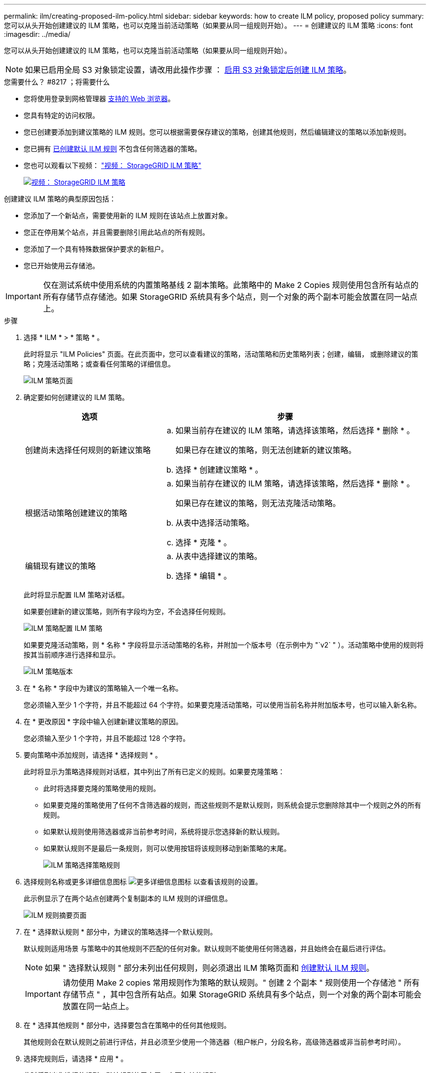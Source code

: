 ---
permalink: ilm/creating-proposed-ilm-policy.html 
sidebar: sidebar 
keywords: how to create ILM policy, proposed policy 
summary: 您可以从头开始创建建议的 ILM 策略，也可以克隆当前活动策略（如果要从同一组规则开始）。 
---
= 创建建议的 ILM 策略
:icons: font
:imagesdir: ../media/


[role="lead"]
您可以从头开始创建建议的 ILM 策略，也可以克隆当前活动策略（如果要从同一组规则开始）。


NOTE: 如果已启用全局 S3 对象锁定设置，请改用此操作步骤 ： xref:creating-ilm-policy-after-s3-object-lock-is-enabled.adoc[启用 S3 对象锁定后创建 ILM 策略]。

.您需要什么？ #8217 ；将需要什么
* 您将使用登录到网格管理器 xref:../admin/web-browser-requirements.adoc[支持的 Web 浏览器]。
* 您具有特定的访问权限。
* 您已创建要添加到建议策略的 ILM 规则。您可以根据需要保存建议的策略，创建其他规则，然后编辑建议的策略以添加新规则。
* 您已拥有 xref:creating-default-ilm-rule.adoc[已创建默认 ILM 规则] 不包含任何筛选器的策略。
* 您也可以观看以下视频： https://netapp.hosted.panopto.com/Panopto/Pages/Viewer.aspx?id=c929e94e-353a-4375-b112-acc5013c81c7["视频： StorageGRID ILM 策略"^]
+
[link=https://netapp.hosted.panopto.com/Panopto/Pages/Viewer.aspx?id=c929e94e-353a-4375-b112-acc5013c81c7]
image::../media/video-screenshot-ilm-policies.png[视频： StorageGRID ILM 策略]



创建建议 ILM 策略的典型原因包括：

* 您添加了一个新站点，需要使用新的 ILM 规则在该站点上放置对象。
* 您正在停用某个站点，并且需要删除引用此站点的所有规则。
* 您添加了一个具有特殊数据保护要求的新租户。
* 您已开始使用云存储池。



IMPORTANT: 仅在测试系统中使用系统的内置策略基线 2 副本策略。此策略中的 Make 2 Copies 规则使用包含所有站点的所有存储节点存储池。如果 StorageGRID 系统具有多个站点，则一个对象的两个副本可能会放置在同一站点上。

.步骤
. 选择 * ILM * > * 策略 * 。
+
此时将显示 "ILM Policies" 页面。在此页面中，您可以查看建议的策略，活动策略和历史策略列表；创建，编辑， 或删除建议的策略；克隆活动策略；或查看任何策略的详细信息。

+
image::../media/ilm_policies_page.gif[ILM 策略页面]

. 确定要如何创建建议的 ILM 策略。
+
[cols="1a,2a"]
|===
| 选项 | 步骤 


 a| 
创建尚未选择任何规则的新建议策略
 a| 
.. 如果当前存在建议的 ILM 策略，请选择该策略，然后选择 * 删除 * 。
+
如果已存在建议的策略，则无法创建新的建议策略。

.. 选择 * 创建建议策略 * 。




 a| 
根据活动策略创建建议的策略
 a| 
.. 如果当前存在建议的 ILM 策略，请选择该策略，然后选择 * 删除 * 。
+
如果已存在建议的策略，则无法克隆活动策略。

.. 从表中选择活动策略。
.. 选择 * 克隆 * 。




 a| 
编辑现有建议的策略
 a| 
.. 从表中选择建议的策略。
.. 选择 * 编辑 * 。


|===
+
此时将显示配置 ILM 策略对话框。

+
如果要创建新的建议策略，则所有字段均为空，不会选择任何规则。

+
image::../media/ilm_policies_configure_ilm_policy.png[ILM 策略配置 ILM 策略]

+
如果要克隆活动策略，则 * 名称 * 字段将显示活动策略的名称，并附加一个版本号（在示例中为 "`v2` " ）。活动策略中使用的规则将按其当前顺序进行选择和显示。

+
image::../media/ilm_policies_version.gif[ILM 策略版本]

. 在 * 名称 * 字段中为建议的策略输入一个唯一名称。
+
您必须输入至少 1 个字符，并且不能超过 64 个字符。如果要克隆活动策略，可以使用当前名称并附加版本号，也可以输入新名称。

. 在 * 更改原因 * 字段中输入创建新建议策略的原因。
+
您必须输入至少 1 个字符，并且不能超过 128 个字符。

. 要向策略中添加规则，请选择 * 选择规则 * 。
+
此时将显示为策略选择规则对话框，其中列出了所有已定义的规则。如果要克隆策略：

+
** 此时将选择要克隆的策略使用的规则。
** 如果要克隆的策略使用了任何不含筛选器的规则，而这些规则不是默认规则，则系统会提示您删除除其中一个规则之外的所有规则。
** 如果默认规则使用筛选器或非当前参考时间，系统将提示您选择新的默认规则。
** 如果默认规则不是最后一条规则，则可以使用按钮将该规则移动到新策略的末尾。
+
image::../media/ilm_policies_select_rules_for_policy.png[ILM 策略选择策略规则]



. 选择规则名称或更多详细信息图标 image:../media/icon_nms_more_details.gif["更多详细信息图标"] 以查看该规则的设置。
+
此示例显示了在两个站点创建两个复制副本的 ILM 规则的详细信息。

+
image::../media/ilm_rule_summary_page.png[ILM 规则摘要页面]

. 在 * 选择默认规则 * 部分中，为建议的策略选择一个默认规则。
+
默认规则适用场景 与策略中的其他规则不匹配的任何对象。默认规则不能使用任何筛选器，并且始终会在最后进行评估。

+

NOTE: 如果 " 选择默认规则 " 部分未列出任何规则，则必须退出 ILM 策略页面和 xref:creating-default-ilm-rule.adoc[创建默认 ILM 规则]。

+

IMPORTANT: 请勿使用 Make 2 copies 常用规则作为策略的默认规则。" 创建 2 个副本 " 规则使用一个存储池 " 所有存储节点 " ，其中包含所有站点。如果 StorageGRID 系统具有多个站点，则一个对象的两个副本可能会放置在同一站点上。

. 在 * 选择其他规则 * 部分中，选择要包含在策略中的任何其他规则。
+
其他规则会在默认规则之前进行评估，并且必须至少使用一个筛选器（租户帐户，分段名称，高级筛选器或非当前参考时间）。

. 选择完规则后，请选择 * 应用 * 。
+
此时将列出您选择的规则。默认规则位于末尾，上面有其他规则。

+
image::../media/ilm_policies_selected_rules.png[ILM 策略选定规则]

+
[NOTE]
====
如果默认规则不会永久保留对象，则会显示警告。激活此策略时，您必须确认希望 StorageGRID 在默认规则的放置说明过后删除对象（除非分段生命周期将对象保留较长时间）。

image::../media/ilm_policy_default_rule_not_forever.png[ILM 策略默认规则不会永久存在]

====
. 拖放非默认规则的行以确定评估这些规则的顺序。
+
您不能移动默认规则。

+

IMPORTANT: 您必须确认 ILM 规则的顺序正确。激活策略后，新对象和现有对象将按列出的顺序从顶部开始进行评估。

. 根据需要选择删除图标 image:../media/icon_nms_delete_new.gif["删除图标"] 要删除策略中不需要的任何规则，请选择 * 选择规则 * 以添加更多规则。
. 完成后，选择 * 保存 * 。
+
此时将更新 "ILM Policies" 页面：

+
** 您保存的策略将显示为建议的策略。建议的策略没有开始日期和结束日期。
** 此时将启用 * 模拟 * 和 * 激活 * 按钮。
+
image::../media/ilm_policy_proposed_policy_saved.png[已保存 ILM 策略建议策略]



. 转至 xref:simulating-ilm-policy.adoc[模拟 ILM 策略]。


.相关信息
* xref:what-ilm-policy-is.adoc[什么是 ILM 策略]
* xref:managing-objects-with-s3-object-lock.adoc[使用 S3 对象锁定管理对象]

